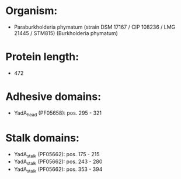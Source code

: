 * Organism:
- Paraburkholderia phymatum (strain DSM 17167 / CIP 108236 / LMG 21445 / STM815) (Burkholderia phymatum)
* Protein length:
- 472
* Adhesive domains:
- YadA_head (PF05658): pos. 295 - 321
* Stalk domains:
- YadA_stalk (PF05662): pos. 175 - 215
- YadA_stalk (PF05662): pos. 243 - 280
- YadA_stalk (PF05662): pos. 353 - 394

